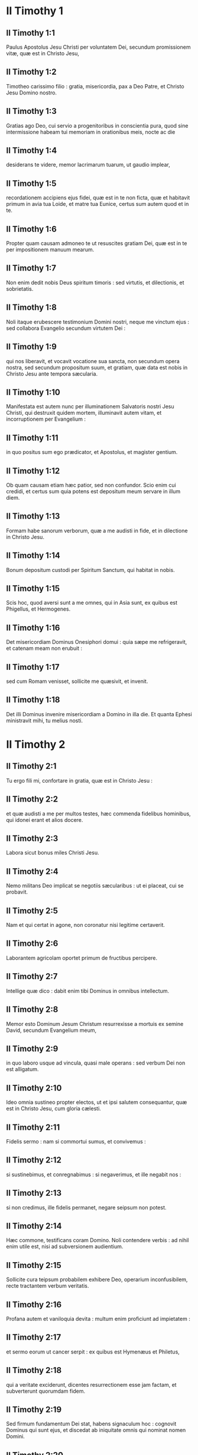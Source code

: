 * II Timothy 1

** II Timothy 1:1

Paulus Apostolus Jesu Christi per voluntatem Dei, secundum promissionem vitæ, quæ est in Christo Jesu,

** II Timothy 1:2

Timotheo carissimo filio : gratia, misericordia, pax a Deo Patre, et Christo Jesu Domino nostro.  

** II Timothy 1:3

Gratias ago Deo, cui servio a progenitoribus in conscientia pura, quod sine intermissione habeam tui memoriam in orationibus meis, nocte ac die

** II Timothy 1:4

desiderans te videre, memor lacrimarum tuarum, ut gaudio implear,

** II Timothy 1:5

recordationem accipiens ejus fidei, quæ est in te non ficta, quæ et habitavit primum in avia tua Loide, et matre tua Eunice, certus sum autem quod et in te.  

** II Timothy 1:6

Propter quam causam admoneo te ut resuscites gratiam Dei, quæ est in te per impositionem manuum mearum.

** II Timothy 1:7

Non enim dedit nobis Deus spiritum timoris : sed virtutis, et dilectionis, et sobrietatis.

** II Timothy 1:8

Noli itaque erubescere testimonium Domini nostri, neque me vinctum ejus : sed collabora Evangelio secundum virtutem Dei :

** II Timothy 1:9

qui nos liberavit, et vocavit vocatione sua sancta, non secundum opera nostra, sed secundum propositum suum, et gratiam, quæ data est nobis in Christo Jesu ante tempora sæcularia.

** II Timothy 1:10

Manifestata est autem nunc per illuminationem Salvatoris nostri Jesu Christi, qui destruxit quidem mortem, illuminavit autem vitam, et incorruptionem per Evangelium :

** II Timothy 1:11

in quo positus sum ego prædicator, et Apostolus, et magister gentium.

** II Timothy 1:12

Ob quam causam etiam hæc patior, sed non confundor. Scio enim cui credidi, et certus sum quia potens est depositum meum servare in illum diem.

** II Timothy 1:13

Formam habe sanorum verborum, quæ a me audisti in fide, et in dilectione in Christo Jesu.

** II Timothy 1:14

Bonum depositum custodi per Spiritum Sanctum, qui habitat in nobis.

** II Timothy 1:15

Scis hoc, quod aversi sunt a me omnes, qui in Asia sunt, ex quibus est Phigellus, et Hermogenes.

** II Timothy 1:16

Det misericordiam Dominus Onesiphori domui : quia sæpe me refrigeravit, et catenam meam non erubuit :

** II Timothy 1:17

sed cum Romam venisset, sollicite me quæsivit, et invenit.

** II Timothy 1:18

Det illi Dominus invenire misericordiam a Domino in illa die. Et quanta Ephesi ministravit mihi, tu melius nosti.   

* II Timothy 2

** II Timothy 2:1

Tu ergo fili mi, confortare in gratia, quæ est in Christo Jesu :

** II Timothy 2:2

et quæ audisti a me per multos testes, hæc commenda fidelibus hominibus, qui idonei erant et alios docere.

** II Timothy 2:3

Labora sicut bonus miles Christi Jesu.

** II Timothy 2:4

Nemo militans Deo implicat se negotiis sæcularibus : ut ei placeat, cui se probavit.

** II Timothy 2:5

Nam et qui certat in agone, non coronatur nisi legitime certaverit.

** II Timothy 2:6

Laborantem agricolam oportet primum de fructibus percipere.

** II Timothy 2:7

Intellige quæ dico : dabit enim tibi Dominus in omnibus intellectum.

** II Timothy 2:8

Memor esto Dominum Jesum Christum resurrexisse a mortuis ex semine David, secundum Evangelium meum,

** II Timothy 2:9

in quo laboro usque ad vincula, quasi male operans : sed verbum Dei non est alligatum.

** II Timothy 2:10

Ideo omnia sustineo propter electos, ut et ipsi salutem consequantur, quæ est in Christo Jesu, cum gloria cælesti.

** II Timothy 2:11

Fidelis sermo : nam si commortui sumus, et convivemus :

** II Timothy 2:12

si sustinebimus, et conregnabimus : si negaverimus, et ille negabit nos :

** II Timothy 2:13

si non credimus, ille fidelis permanet, negare seipsum non potest.  

** II Timothy 2:14

Hæc commone, testificans coram Domino. Noli contendere verbis : ad nihil enim utile est, nisi ad subversionem audientium.

** II Timothy 2:15

Sollicite cura teipsum probabilem exhibere Deo, operarium inconfusibilem, recte tractantem verbum veritatis.

** II Timothy 2:16

Profana autem et vaniloquia devita : multum enim proficiunt ad impietatem :

** II Timothy 2:17

et sermo eorum ut cancer serpit : ex quibus est Hymenæus et Philetus,

** II Timothy 2:18

qui a veritate exciderunt, dicentes resurrectionem esse jam factam, et subverterunt quorumdam fidem.

** II Timothy 2:19

Sed firmum fundamentum Dei stat, habens signaculum hoc : cognovit Dominus qui sunt ejus, et discedat ab iniquitate omnis qui nominat nomen Domini.

** II Timothy 2:20

In magna autem domo non solum sunt vasa aurea, et argentea, sed et lignea, et fictilia : et quædam quidem in honorem, quædam autem in contumeliam.

** II Timothy 2:21

Si quis ergo emundaverit se ab istis, erit vas in honorem sanctificatum, et utile Domino ad omne opus bonum paratum.

** II Timothy 2:22

Juvenilia autem desideria fuge, sectare vero justitiam, fidem, spem, caritatem, et pacem cum iis qui invocant Dominum de corde puro.

** II Timothy 2:23

Stultas autem et sine disciplina quæstiones devita : sciens quia generant lites.

** II Timothy 2:24

Servum autem Domini non oportet litigare : sed mansuetum esse ad omnes, docibilem, patientem,

** II Timothy 2:25

cum modestia corripientem eos qui resistunt veritati, nequando Deus det illis pœnitentiam ad cognoscendam veritatem,

** II Timothy 2:26

et resipiscant a diaboli laqueis, a quo captivi tenentur ad ipsius voluntatem.   

* II Timothy 3

** II Timothy 3:1

Hoc autem scito, quod in novissimis diebus instabunt tempora periculosa :

** II Timothy 3:2

erunt homines seipsos amantes, cupidi, elati, superbi, blasphemi, parentibus non obedientes, ingrati, scelesti,

** II Timothy 3:3

sine affectione, sine pace, criminatores, incontinentes, immites, sine benignitate,

** II Timothy 3:4

proditores, protervi, tumidi, et voluptatum amatores magis quam Dei :

** II Timothy 3:5

habentes speciem quidem pietatis, virtutem autem ejus abnegantes. Et hos devita :

** II Timothy 3:6

ex his enim sunt qui penetrant domos, et captivas ducunt mulierculas oneratas peccatis, quæ ducuntur variis desideriis :

** II Timothy 3:7

semper discentes, et numquam ad scientiam veritatis pervenientes.

** II Timothy 3:8

Quemadmodum autem Jannes et Mambres restiterunt Moysi : ita et hi resistunt veritati, homines corrupti mente, reprobi circa fidem ;

** II Timothy 3:9

sed ultra non proficient : insipientia enim eorum manifesta erit omnibus, sicut et illorum fuit.

** II Timothy 3:10

Tu autem assecutus es meam doctrinam, institutionem, propositum, fidem, longanimitatem, dilectionem, patientiam,

** II Timothy 3:11

persecutiones, passiones : qualia mihi facta sunt Antiochiæ, Iconii, et Lystris : quales persecutiones sustinui, et ex omnibus eripuit me Dominus.

** II Timothy 3:12

Et omnes, qui pie volunt vivere in Christo Jesu, persecutionem patientur.

** II Timothy 3:13

Mali autem homines et seductores proficient in pejus, errantes, et in errorem mittentes.

** II Timothy 3:14

Tu vero permane in iis quæ didicisti, et credita sunt tibi : sciens a quo didiceris :

** II Timothy 3:15

et quia ab infantia sacras litteras nosti, quæ te possunt instruere ad salutem, per fidem quæ est in Christo Jesu.

** II Timothy 3:16

Omnis Scriptura divinitus inspirata utilis est ad docendum, ad arguendum, ad corripiendum, et erudiendum in justitia :

** II Timothy 3:17

ut perfectus sit homo Dei, ad omne opus bonum instructus.   

* II Timothy 4

** II Timothy 4:1

Testificor coram Deo, et Jesu Christo, qui judicaturus est vivos et mortuos, per adventum ipsius, et regnum ejus :

** II Timothy 4:2

prædica verbum, insta opportune, importune : argue, obsecra, increpa in omni patientia, et doctrina.

** II Timothy 4:3

Erit enim tempus, cum sanam doctrinam non sustinebunt, sed ad sua desideria coacervabunt sibi magistros, prurientes auribus,

** II Timothy 4:4

et a veritate quidem auditum avertent, ad fabulas autem convertentur.

** II Timothy 4:5

Tu vero vigila, in omnibus labora, opus fac evangelistæ, ministerium tuum imple. Sobrius esto.

** II Timothy 4:6

Ego enim jam delibor, et tempus resolutionis meæ instat.

** II Timothy 4:7

Bonum certamen certavi, cursum consummavi, fidem servavi.

** II Timothy 4:8

In reliquo reposita est mihi corona justitiæ, quam reddet mihi Dominus in illa die, justus judex : non solum autem mihi, sed et iis, qui diligunt adventum ejus.   Festina ad me venire cito.

** II Timothy 4:9

Demas enim me reliquit, diligens hoc sæculum, et abiit Thessalonicam :

** II Timothy 4:10

Crescens in Galatiam, Titus in Dalmatiam.

** II Timothy 4:11

Lucas est mecum solus. Marcum assume, et adduc tecum : est enim mihi utilis in ministerium.

** II Timothy 4:12

Tychicum autem misi Ephesum.

** II Timothy 4:13

Penulam, quam reliqui Troade apud Carpum, veniens affer tecum, et libros, maxime autem membranas.

** II Timothy 4:14

Alexander ærarius multa mala mihi ostendit : reddet illi Dominus secundum opera ejus :

** II Timothy 4:15

quem et tu devita : valde enim restitit verbis nostris.

** II Timothy 4:16

In prima mea defensione nemo mihi affuit, sed omnes me dereliquerunt : non illis imputetur.

** II Timothy 4:17

Dominus autem mihi astitit, et confortavit me, ut per me prædicatio impleatur, et audiant omnes gentes : et liberatus sum de ore leonis.

** II Timothy 4:18

Liberavit me Dominus ab omni opere malo : et salvum faciet in regnum suum cæleste, cui gloria in sæcula sæculorum. Amen.

** II Timothy 4:19

Saluta Priscam, et Aquilam, et Onesiphori domum.

** II Timothy 4:20

Erastus remansit Corinthi. Trophimum autem reliqui infirmum Mileti.

** II Timothy 4:21

Festina ante hiemem venire. Salutant te Eubulus, et Pudens, et Linus, et Claudia, et fratres omnes.

** II Timothy 4:22

Dominus Jesus Christus cum spiritu tuo. Gratia vobiscum. Amen.    

